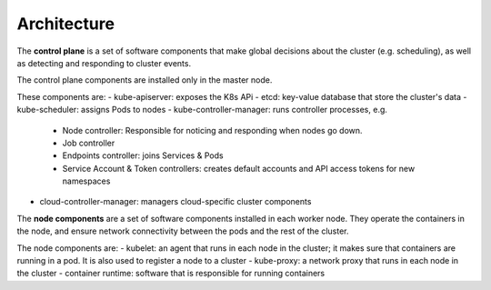 
##############
Architecture
##############

The **control plane** is a set of software components that make global decisions about the cluster (e.g. scheduling), as well as detecting and responding to cluster events.

The control plane components are installed only in the master node.

These components are:
- kube-apiserver: exposes the K8s APi
- etcd: key-value database that store the cluster's data
- kube-scheduler: assigns Pods to nodes
- kube-controller-manager: runs controller processes, e.g.

    - Node controller: Responsible for noticing and responding when nodes go down.
    - Job controller 
    - Endpoints controller: joins Services & Pods
    - Service Account & Token controllers: creates default accounts and API access tokens for new namespaces

- cloud-controller-manager: managers cloud-specific cluster components

The **node components** are a set of software components installed in each worker node. They operate the containers in the node, and ensure network connectivity between the pods and the rest of the cluster.

The node components are:
- kubelet: an agent that runs in each node in the cluster; it makes sure that containers are running in a pod. It is also used to register a node to a cluster
- kube-proxy: a network proxy that runs in each node in the cluster
- container runtime: software that is responsible for running containers




